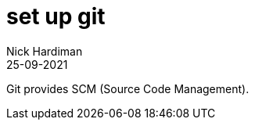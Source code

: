 = set up git
Nick Hardiman 
:source-highlighter: highlight.js
:revdate: 25-09-2021

Git provides SCM (Source Code Management).

